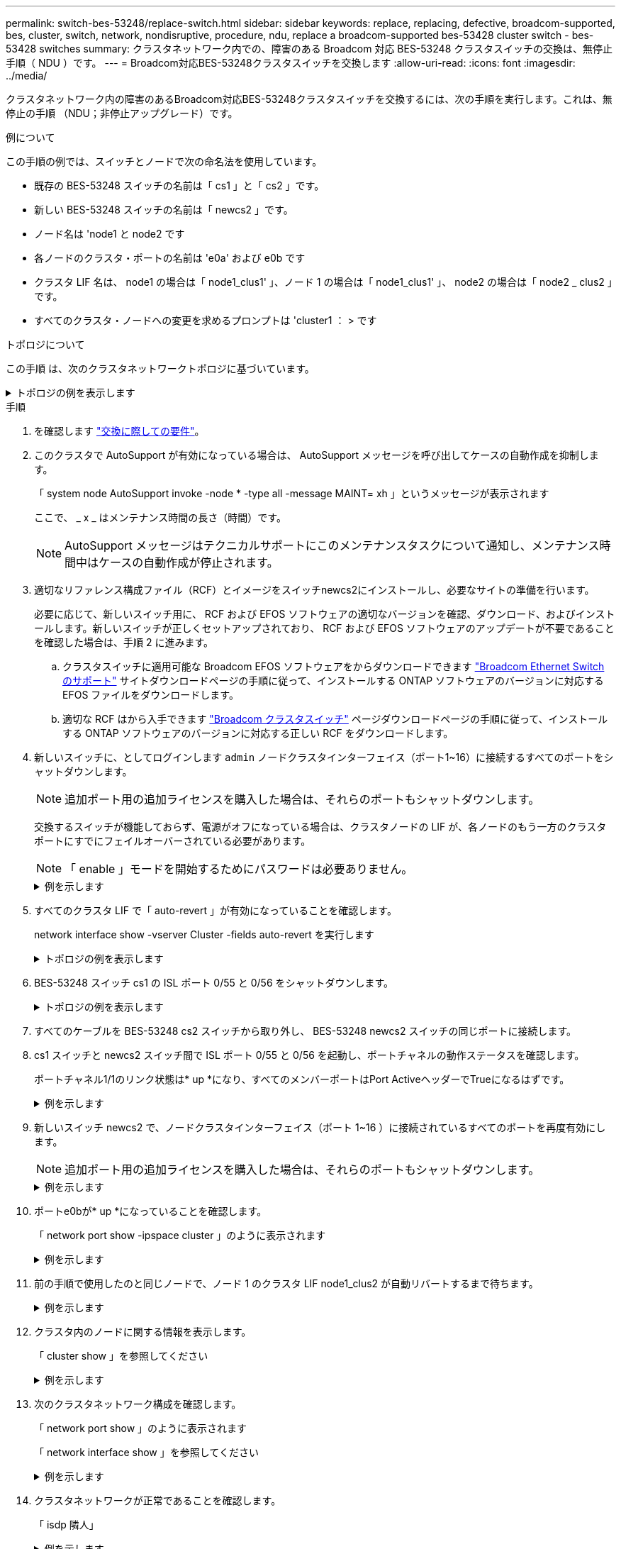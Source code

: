---
permalink: switch-bes-53248/replace-switch.html 
sidebar: sidebar 
keywords: replace, replacing, defective, broadcom-supported, bes, cluster, switch, network, nondisruptive, procedure, ndu, replace a broadcom-supported bes-53428 cluster switch - bes-53428 switches 
summary: クラスタネットワーク内での、障害のある Broadcom 対応 BES-53248 クラスタスイッチの交換は、無停止手順（ NDU ）です。 
---
= Broadcom対応BES-53248クラスタスイッチを交換します
:allow-uri-read: 
:icons: font
:imagesdir: ../media/


[role="lead"]
クラスタネットワーク内の障害のあるBroadcom対応BES-53248クラスタスイッチを交換するには、次の手順を実行します。これは、無停止の手順 （NDU；非停止アップグレード）です。

.例について
この手順の例では、スイッチとノードで次の命名法を使用しています。

* 既存の BES-53248 スイッチの名前は「 cs1 」と「 cs2 」です。
* 新しい BES-53248 スイッチの名前は「 newcs2 」です。
* ノード名は 'node1 と node2 です
* 各ノードのクラスタ・ポートの名前は 'e0a' および e0b です
* クラスタ LIF 名は、 node1 の場合は「 node1_clus1' 」、ノード 1 の場合は「 node1_clus1' 」、 node2 の場合は「 node2 _ clus2 」です。
* すべてのクラスタ・ノードへの変更を求めるプロンプトは 'cluster1 ： > です


.トポロジについて
この手順 は、次のクラスタネットワークトポロジに基づいています。

.トポロジの例を表示します
[%collapsible]
====
[listing, subs="+quotes"]
----
cluster1::> *network port show -ipspace Cluster*

Node: node1
                                                                       Ignore
                                                  Speed(Mbps) Health   Health
Port      IPspace      Broadcast Domain Link MTU  Admin/Oper  Status   Status
--------- ------------ ---------------- ---- ---- ----------- -------- ------
e0a       Cluster      Cluster          up   9000  auto/10000 healthy  false
e0b       Cluster      Cluster          up   9000  auto/10000 healthy  false


Node: node2
                                                                       Ignore
                                                  Speed(Mbps) Health   Health
Port      IPspace      Broadcast Domain Link MTU  Admin/Oper  Status   Status
--------- ------------ ---------------- ---- ---- ----------- -------- ------
e0a       Cluster      Cluster          up   9000  auto/10000 healthy  false
e0b       Cluster      Cluster          up   9000  auto/10000 healthy  false


cluster1::> *network interface show -vserver Cluster*
            Logical    Status     Network            Current       Current Is
Vserver     Interface  Admin/Oper Address/Mask       Node          Port    Home
----------- ---------- ---------- ------------------ ------------- ------- ----
Cluster
            node1_clus1  up/up    169.254.209.69/16  node1         e0a     true
            node1_clus2  up/up    169.254.49.125/16  node1         e0b     true
            node2_clus1  up/up    169.254.47.194/16  node2         e0a     true
            node2_clus2  up/up    169.254.19.183/16  node2         e0b     true


cluster1::> *network device-discovery show -protocol cdp*
Node/       Local  Discovered
Protocol    Port   Device (LLDP: ChassisID)  Interface         Platform
----------- ------ ------------------------- ----------------  ----------------
node2      /cdp
            e0a    cs1                       0/2               BES-53248
            e0b    cs2                       0/2               BES-53248
node1      /cdp
            e0a    cs1                       0/1               BES-53248
            e0b    cs2                       0/1               BES-53248
----
[listing, subs="+quotes"]
----
(cs1)# *show isdp neighbors*

Capability Codes: R - Router, T - Trans Bridge, B - Source Route Bridge,
                  S - Switch, H - Host, I - IGMP, r - Repeater

Device ID                Intf      Holdtime  Capability Platform         Port ID
------------------------ --------- --------- ---------- ---------------- ---------
node1                    0/1       175       H          FAS2750          e0a
node2                    0/2       152       H          FAS2750          e0a
cs2                      0/55      179       R          BES-53248        0/55
cs2                      0/56      179       R          BES-53248        0/56


(cs2)# show isdp neighbors

Capability Codes: R - Router, T - Trans Bridge, B - Source Route Bridge,
                  S - Switch, H - Host, I - IGMP, r - Repeater

Device ID                Intf      Holdtime  Capability Platform         Port ID
------------------------ --------- --------- ---------- ---------------- ---------
node1                    0/1       129       H          FAS2750          e0b
node2                    0/2       165       H          FAS2750          e0b
cs1                      0/55      179       R          BES-53248        0/55
cs1                      0/56      179       R          BES-53248        0/56
----
====
.手順
. を確認します link:replace-switch-reqs.html["交換に際しての要件"]。
. このクラスタで AutoSupport が有効になっている場合は、 AutoSupport メッセージを呼び出してケースの自動作成を抑制します。
+
「 system node AutoSupport invoke -node * -type all -message MAINT= xh 」というメッセージが表示されます

+
ここで、 _ x _ はメンテナンス時間の長さ（時間）です。

+

NOTE: AutoSupport メッセージはテクニカルサポートにこのメンテナンスタスクについて通知し、メンテナンス時間中はケースの自動作成が停止されます。

. 適切なリファレンス構成ファイル（RCF）とイメージをスイッチnewcs2にインストールし、必要なサイトの準備を行います。
+
必要に応じて、新しいスイッチ用に、 RCF および EFOS ソフトウェアの適切なバージョンを確認、ダウンロード、およびインストールします。新しいスイッチが正しくセットアップされており、 RCF および EFOS ソフトウェアのアップデートが不要であることを確認した場合は、手順 2 に進みます。

+
.. クラスタスイッチに適用可能な Broadcom EFOS ソフトウェアをからダウンロードできます https://www.broadcom.com/support/bes-switch["Broadcom Ethernet Switch のサポート"^] サイトダウンロードページの手順に従って、インストールする ONTAP ソフトウェアのバージョンに対応する EFOS ファイルをダウンロードします。
.. 適切な RCF はから入手できます https://mysupport.netapp.com/site/products/all/details/broadcom-cluster-switches/downloads-tab["Broadcom クラスタスイッチ"^] ページダウンロードページの手順に従って、インストールする ONTAP ソフトウェアのバージョンに対応する正しい RCF をダウンロードします。


. 新しいスイッチに、としてログインします `admin` ノードクラスタインターフェイス（ポート1~16）に接続するすべてのポートをシャットダウンします。
+

NOTE: 追加ポート用の追加ライセンスを購入した場合は、それらのポートもシャットダウンします。

+
交換するスイッチが機能しておらず、電源がオフになっている場合は、クラスタノードの LIF が、各ノードのもう一方のクラスタポートにすでにフェイルオーバーされている必要があります。

+

NOTE: 「 enable 」モードを開始するためにパスワードは必要ありません。

+
.例を示します
[%collapsible]
====
[listing, subs="+quotes"]
----
User: *admin*
Password:
(newcs2)> *enable*
(newcs2)# *config*
(newcs2)(config)# *interface 0/1-0/16*
(newcs2)(interface 0/1-0/16)# *shutdown*
(newcs2)(interface 0/1-0/16)# *exit*
(newcs2)(config)# *exit*
(newcs2)#
----
====
. すべてのクラスタ LIF で「 auto-revert 」が有効になっていることを確認します。
+
network interface show -vserver Cluster -fields auto-revert を実行します

+
.トポロジの例を表示します
[%collapsible]
====
[listing, subs="+quotes"]
----
cluster1::> *network interface show -vserver Cluster -fields auto-revert*

Logical
Vserver   Interface    Auto-revert
--------- ------------ ------------
Cluster   node1_clus1  true
Cluster   node1_clus2  true
Cluster   node2_clus1  true
Cluster   node2_clus2  true
----
====
. BES-53248 スイッチ cs1 の ISL ポート 0/55 と 0/56 をシャットダウンします。
+
.トポロジの例を表示します
[%collapsible]
====
[listing, subs="+quotes"]
----
(cs1)# *config*
(cs1)(config)# *interface 0/55-0/56*
(cs1)(interface 0/55-0/56)# *shutdown*
----
====
. すべてのケーブルを BES-53248 cs2 スイッチから取り外し、 BES-53248 newcs2 スイッチの同じポートに接続します。
. cs1 スイッチと newcs2 スイッチ間で ISL ポート 0/55 と 0/56 を起動し、ポートチャネルの動作ステータスを確認します。
+
ポートチャネル1/1のリンク状態は* up *になり、すべてのメンバーポートはPort ActiveヘッダーでTrueになるはずです。

+
.例を示します
[%collapsible]
====
次に、 ISL ポート 0/55 および 0/56 を有効にし、スイッチ cs1 のポートチャネル 1/1 のリンク状態を表示する例を示します。

[listing, subs="+quotes"]
----
(cs1)# *config*
(cs1)(config)# *interface 0/55-0/56*
(cs1)(interface 0/55-0/56)# *no shutdown*
(cs1)(interface 0/55-0/56)# *exit*
(cs1)# *show port-channel 1/1*

Local Interface................................ 1/1
Channel Name................................... Cluster-ISL
Link State..................................... Up
Admin Mode..................................... Enabled
Type........................................... Dynamic
Port-channel Min-links......................... 1
Load Balance Option............................ 7
(Enhanced hashing mode)

Mbr    Device/       Port       Port
Ports  Timeout       Speed      Active
------ ------------- ---------- -------
0/55   actor/long    100G Full  True
       partner/long
0/56   actor/long    100G Full  True
       partner/long
----
====
. 新しいスイッチ newcs2 で、ノードクラスタインターフェイス（ポート 1~16 ）に接続されているすべてのポートを再度有効にします。
+

NOTE: 追加ポート用の追加ライセンスを購入した場合は、それらのポートもシャットダウンします。

+
.例を示します
[%collapsible]
====
[listing, subs="+quotes"]
----
User:admin
Password:
(newcs2)> *enable*
(newcs2)# *config*
(newcs2)(config)# *interface 0/1-0/16*
(newcs2)(interface 0/1-0/16)# *no shutdown*
(newcs2)(interface 0/1-0/16)# *exit*
(newcs2)(config)# *exit*
----
====
. ポートe0bが* up *になっていることを確認します。
+
「 network port show -ipspace cluster 」のように表示されます

+
.例を示します
[%collapsible]
====
次のような出力が表示されます。

[listing, subs="+quotes"]
----
cluster1::> *network port show -ipspace Cluster*

Node: node1
                                                                        Ignore
                                                   Speed(Mbps) Health   Health
Port      IPspace      Broadcast Domain Link MTU   Admin/Oper  Status   Status
--------- ------------ ---------------- ---- ----- ----------- -------- -------
e0a       Cluster      Cluster          up   9000  auto/10000  healthy  false
e0b       Cluster      Cluster          up   9000  auto/10000  healthy  false

Node: node2
                                                                        Ignore
                                                   Speed(Mbps) Health   Health
Port      IPspace      Broadcast Domain Link MTU   Admin/Oper  Status   Status
--------- ------------ ---------------- ---- ----- ----------- -------- -------
e0a       Cluster      Cluster          up   9000  auto/10000  healthy  false
e0b       Cluster      Cluster          up   9000  auto/auto   -        false
----
====
. 前の手順で使用したのと同じノードで、ノード 1 のクラスタ LIF node1_clus2 が自動リバートするまで待ちます。
+
.例を示します
[%collapsible]
====
この例では、「 Is Home 」が「 true 」でポートが e0b の場合、ノード 1 の LIF node1_clus2 は正常にリバートされています。

次のコマンドは、両方のノードの LIF に関する情報を表示します。両方のクラスタ・インターフェイスの Is Home が true の場合 ' 最初のノードの起動は成功し ' 正しいポート・アサインメントが表示されますこの例では 'e0a' と node1 の e0b を示します

[listing, subs="+quotes"]
----
cluster::> *network interface show -vserver Cluster*

            Logical      Status     Network            Current    Current Is
Vserver     Interface    Admin/Oper Address/Mask       Node       Port    Home
----------- ------------ ---------- ------------------ ---------- ------- -----
Cluster
            node1_clus1  up/up      169.254.209.69/16  node1      e0a     true
            node1_clus2  up/up      169.254.49.125/16  node1      e0b     true
            node2_clus1  up/up      169.254.47.194/16  node2      e0a     true
            node2_clus2  up/up      169.254.19.183/16  node2      e0a     false
----
====
. クラスタ内のノードに関する情報を表示します。
+
「 cluster show 」を参照してください

+
.例を示します
[%collapsible]
====
次の例では ' このクラスタの node1 と node2 のノードの正常性が true であることを示します

[listing, subs="+quotes"]
----
cluster1::> *cluster show*
Node   Health   Eligibility   Epsilon
------ -------- ------------  --------
node1  true     true          true
node2  true     true          true
----
====
. 次のクラスタネットワーク構成を確認します。
+
「 network port show 」のように表示されます

+
「 network interface show 」を参照してください

+
.例を示します
[%collapsible]
====
[listing, subs="+quotes"]
----
cluster1::> *network port show -ipspace Cluster*
Node: node1
                                                                       Ignore
                                       Speed(Mbps)            Health   Health
Port      IPspace     Broadcast Domain Link MTU   Admin/Oper  Status   Status
--------- ----------- ---------------- ---- ----- ----------- -------- ------
e0a       Cluster     Cluster          up   9000  auto/10000  healthy  false
e0b       Cluster     Cluster          up   9000  auto/10000  healthy  false

Node: node2
                                                                       Ignore
                                        Speed(Mbps)           Health   Health
Port      IPspace      Broadcast Domain Link MTU  Admin/Oper  Status   Status
--------- ------------ ---------------- ---- ---- ----------- -------- ------
e0a       Cluster      Cluster          up   9000 auto/10000  healthy  false
e0b       Cluster      Cluster          up   9000 auto/10000  healthy  false


cluster1::> *network interface show -vserver Cluster*

            Logical    Status     Network            Current       Current Is
Vserver     Interface  Admin/Oper Address/Mask       Node          Port    Home
----------- ---------- ---------- ------------------ ------------- ------- ----
Cluster
            node1_clus1  up/up    169.254.209.69/16  node1         e0a     true
            node1_clus2  up/up    169.254.49.125/16  node1         e0b     true
            node2_clus1  up/up    169.254.47.194/16  node2         e0a     true
            node2_clus2  up/up    169.254.19.183/16  node2         e0b     true
4 entries were displayed.
----
====
. クラスタネットワークが正常であることを確認します。
+
「 isdp 隣人」

+
.例を示します
[%collapsible]
====
[listing, subs="+quotes"]
----
(cs1)# *show isdp neighbors*
Capability Codes: R - Router, T - Trans Bridge, B - Source Route Bridge,
S - Switch, H - Host, I - IGMP, r - Repeater
Device ID    Intf    Holdtime    Capability    Platform    Port ID
---------    ----    --------    ----------    --------    --------
node1        0/1     175         H             FAS2750     e0a
node2        0/2     152         H             FAS2750     e0a
newcs2       0/55    179         R             BES-53248   0/55
newcs2       0/56    179         R             BES-53248   0/56

(newcs2)# *show isdp neighbors*
Capability Codes: R - Router, T - Trans Bridge, B - Source Route Bridge,
S - Switch, H - Host, I - IGMP, r - Repeater

Device ID    Intf    Holdtime    Capability    Platform    Port ID
---------    ----    --------    ----------    --------    --------
node1        0/1     129         H             FAS2750     e0b
node2        0/2     165         H             FAS2750     e0b
cs1          0/55    179         R             BES-53248   0/55
cs1          0/56    179         R             BES-53248   0/56
----
====
. ケースの自動作成を抑制した場合は、 AutoSupport メッセージを呼び出して作成を再度有効にします。
+
「 system node AutoSupport invoke -node * -type all -message MAINT= end 」というメッセージが表示されます



.次の手順
link:../switch-cshm/config-overview.html["スイッチヘルス監視の設定"]です。
